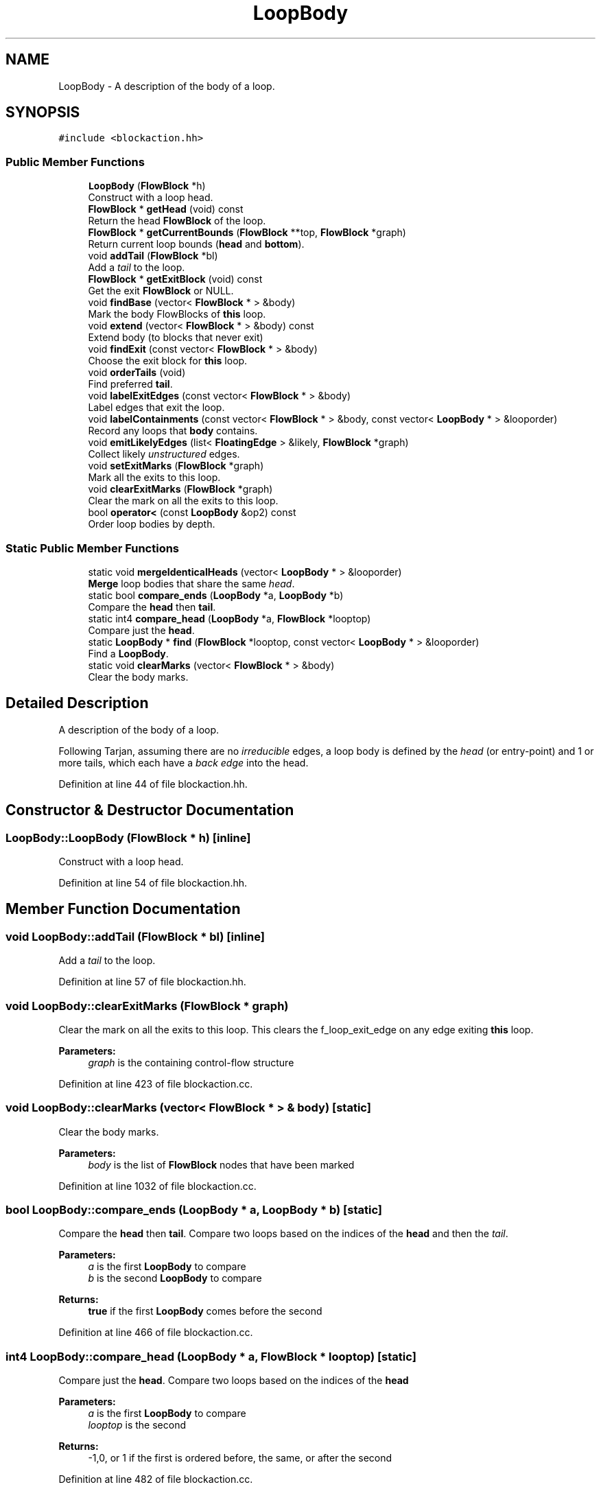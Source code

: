 .TH "LoopBody" 3 "Sun Apr 14 2019" "decompile" \" -*- nroff -*-
.ad l
.nh
.SH NAME
LoopBody \- A description of the body of a loop\&.  

.SH SYNOPSIS
.br
.PP
.PP
\fC#include <blockaction\&.hh>\fP
.SS "Public Member Functions"

.in +1c
.ti -1c
.RI "\fBLoopBody\fP (\fBFlowBlock\fP *h)"
.br
.RI "Construct with a loop head\&. "
.ti -1c
.RI "\fBFlowBlock\fP * \fBgetHead\fP (void) const"
.br
.RI "Return the head \fBFlowBlock\fP of the loop\&. "
.ti -1c
.RI "\fBFlowBlock\fP * \fBgetCurrentBounds\fP (\fBFlowBlock\fP **top, \fBFlowBlock\fP *graph)"
.br
.RI "Return current loop bounds (\fBhead\fP and \fBbottom\fP)\&. "
.ti -1c
.RI "void \fBaddTail\fP (\fBFlowBlock\fP *bl)"
.br
.RI "Add a \fItail\fP to the loop\&. "
.ti -1c
.RI "\fBFlowBlock\fP * \fBgetExitBlock\fP (void) const"
.br
.RI "Get the exit \fBFlowBlock\fP or NULL\&. "
.ti -1c
.RI "void \fBfindBase\fP (vector< \fBFlowBlock\fP * > &body)"
.br
.RI "Mark the body FlowBlocks of \fBthis\fP loop\&. "
.ti -1c
.RI "void \fBextend\fP (vector< \fBFlowBlock\fP * > &body) const"
.br
.RI "Extend body (to blocks that never exit) "
.ti -1c
.RI "void \fBfindExit\fP (const vector< \fBFlowBlock\fP * > &body)"
.br
.RI "Choose the exit block for \fBthis\fP loop\&. "
.ti -1c
.RI "void \fBorderTails\fP (void)"
.br
.RI "Find preferred \fBtail\fP\&. "
.ti -1c
.RI "void \fBlabelExitEdges\fP (const vector< \fBFlowBlock\fP * > &body)"
.br
.RI "Label edges that exit the loop\&. "
.ti -1c
.RI "void \fBlabelContainments\fP (const vector< \fBFlowBlock\fP * > &body, const vector< \fBLoopBody\fP * > &looporder)"
.br
.RI "Record any loops that \fBbody\fP contains\&. "
.ti -1c
.RI "void \fBemitLikelyEdges\fP (list< \fBFloatingEdge\fP > &likely, \fBFlowBlock\fP *graph)"
.br
.RI "Collect likely \fIunstructured\fP edges\&. "
.ti -1c
.RI "void \fBsetExitMarks\fP (\fBFlowBlock\fP *graph)"
.br
.RI "Mark all the exits to this loop\&. "
.ti -1c
.RI "void \fBclearExitMarks\fP (\fBFlowBlock\fP *graph)"
.br
.RI "Clear the mark on all the exits to this loop\&. "
.ti -1c
.RI "bool \fBoperator<\fP (const \fBLoopBody\fP &op2) const"
.br
.RI "Order loop bodies by depth\&. "
.in -1c
.SS "Static Public Member Functions"

.in +1c
.ti -1c
.RI "static void \fBmergeIdenticalHeads\fP (vector< \fBLoopBody\fP * > &looporder)"
.br
.RI "\fBMerge\fP loop bodies that share the same \fIhead\fP\&. "
.ti -1c
.RI "static bool \fBcompare_ends\fP (\fBLoopBody\fP *a, \fBLoopBody\fP *b)"
.br
.RI "Compare the \fBhead\fP then \fBtail\fP\&. "
.ti -1c
.RI "static int4 \fBcompare_head\fP (\fBLoopBody\fP *a, \fBFlowBlock\fP *looptop)"
.br
.RI "Compare just the \fBhead\fP\&. "
.ti -1c
.RI "static \fBLoopBody\fP * \fBfind\fP (\fBFlowBlock\fP *looptop, const vector< \fBLoopBody\fP * > &looporder)"
.br
.RI "Find a \fBLoopBody\fP\&. "
.ti -1c
.RI "static void \fBclearMarks\fP (vector< \fBFlowBlock\fP * > &body)"
.br
.RI "Clear the body marks\&. "
.in -1c
.SH "Detailed Description"
.PP 
A description of the body of a loop\&. 

Following Tarjan, assuming there are no \fIirreducible\fP edges, a loop body is defined by the \fIhead\fP (or entry-point) and 1 or more tails, which each have a \fIback\fP \fIedge\fP into the head\&. 
.PP
Definition at line 44 of file blockaction\&.hh\&.
.SH "Constructor & Destructor Documentation"
.PP 
.SS "LoopBody::LoopBody (\fBFlowBlock\fP * h)\fC [inline]\fP"

.PP
Construct with a loop head\&. 
.PP
Definition at line 54 of file blockaction\&.hh\&.
.SH "Member Function Documentation"
.PP 
.SS "void LoopBody::addTail (\fBFlowBlock\fP * bl)\fC [inline]\fP"

.PP
Add a \fItail\fP to the loop\&. 
.PP
Definition at line 57 of file blockaction\&.hh\&.
.SS "void LoopBody::clearExitMarks (\fBFlowBlock\fP * graph)"

.PP
Clear the mark on all the exits to this loop\&. This clears the f_loop_exit_edge on any edge exiting \fBthis\fP loop\&. 
.PP
\fBParameters:\fP
.RS 4
\fIgraph\fP is the containing control-flow structure 
.RE
.PP

.PP
Definition at line 423 of file blockaction\&.cc\&.
.SS "void LoopBody::clearMarks (vector< \fBFlowBlock\fP * > & body)\fC [static]\fP"

.PP
Clear the body marks\&. 
.PP
\fBParameters:\fP
.RS 4
\fIbody\fP is the list of \fBFlowBlock\fP nodes that have been marked 
.RE
.PP

.PP
Definition at line 1032 of file blockaction\&.cc\&.
.SS "bool LoopBody::compare_ends (\fBLoopBody\fP * a, \fBLoopBody\fP * b)\fC [static]\fP"

.PP
Compare the \fBhead\fP then \fBtail\fP\&. Compare two loops based on the indices of the \fBhead\fP and then the \fItail\fP\&. 
.PP
\fBParameters:\fP
.RS 4
\fIa\fP is the first \fBLoopBody\fP to compare 
.br
\fIb\fP is the second \fBLoopBody\fP to compare 
.RE
.PP
\fBReturns:\fP
.RS 4
\fBtrue\fP if the first \fBLoopBody\fP comes before the second 
.RE
.PP

.PP
Definition at line 466 of file blockaction\&.cc\&.
.SS "int4 LoopBody::compare_head (\fBLoopBody\fP * a, \fBFlowBlock\fP * looptop)\fC [static]\fP"

.PP
Compare just the \fBhead\fP\&. Compare two loops based on the indices of the \fBhead\fP 
.PP
\fBParameters:\fP
.RS 4
\fIa\fP is the first \fBLoopBody\fP to compare 
.br
\fIlooptop\fP is the second 
.RE
.PP
\fBReturns:\fP
.RS 4
-1,0, or 1 if the first is ordered before, the same, or after the second 
.RE
.PP

.PP
Definition at line 482 of file blockaction\&.cc\&.
.SS "void LoopBody::emitLikelyEdges (list< \fBFloatingEdge\fP > & likely, \fBFlowBlock\fP * graph)"

.PP
Collect likely \fIunstructured\fP edges\&. Add edges that exit from \fBthis\fP loop body to the list of likely \fIgotos\fP, giving them the proper priority\&. 
.PP
\fBParameters:\fP
.RS 4
\fIlikely\fP will hold the exit edges in (reverse) priority order 
.br
\fIgraph\fP is the containing control-flow graph 
.RE
.PP

.PP
Definition at line 357 of file blockaction\&.cc\&.
.SS "void LoopBody::extend (vector< \fBFlowBlock\fP * > & body) const"

.PP
Extend body (to blocks that never exit) Extend the \fBbody\fP of this loop to every \fBFlowBlock\fP that can be reached \fBonly\fP from \fBhead\fP without hitting the \fBexitblock\fP\&. Assume \fBbody\fP has been filled out by \fBfindBase()\fP and that all these blocks have their mark set\&. 
.PP
\fBParameters:\fP
.RS 4
\fIbody\fP contains the current loop body and will be extended 
.RE
.PP

.PP
Definition at line 143 of file blockaction\&.cc\&.
.SS "\fBLoopBody\fP * LoopBody::find (\fBFlowBlock\fP * looptop, const vector< \fBLoopBody\fP * > & looporder)\fC [static]\fP"

.PP
Find a \fBLoopBody\fP\&. Given the top \fBFlowBlock\fP of a loop, find corresponding \fBLoopBody\fP record from an ordered list\&. This assumes \fBmergeIdenticalHeads()\fP has been run so that the head is uniquely identifying\&. 
.PP
\fBParameters:\fP
.RS 4
\fIlooptop\fP is the top of the loop 
.br
\fIlooporder\fP is the ordered list of \fBLoopBody\fP records 
.RE
.PP
\fBReturns:\fP
.RS 4
the \fBLoopBody\fP or NULL if none found 
.RE
.PP

.PP
Definition at line 1014 of file blockaction\&.cc\&.
.SS "void LoopBody::findBase (vector< \fBFlowBlock\fP * > & body)"

.PP
Mark the body FlowBlocks of \fBthis\fP loop\&. Collect all \fBFlowBlock\fP nodes that reach a \fBtail\fP of the loop without going through \fBhead\fP\&. Put them in a list and mark them\&. 
.PP
\fBParameters:\fP
.RS 4
\fIbody\fP will contain the body nodes 
.RE
.PP

.PP
Definition at line 112 of file blockaction\&.cc\&.
.SS "void LoopBody::findExit (const vector< \fBFlowBlock\fP * > & body)"

.PP
Choose the exit block for \fBthis\fP loop\&. A structured loop is allowed at most one exit block: pick this block\&. First build a set of trial exits, preferring from a \fBtail\fP, then from \fBhead\fP, then from the middle\&. If there is no containing loop, just return the first such exit we find\&. 
.PP
\fBParameters:\fP
.RS 4
\fIbody\fP is the list \fBFlowBlock\fP objects in the loop body, which we assume are marked\&. 
.RE
.PP

.PP
Definition at line 175 of file blockaction\&.cc\&.
.SS "\fBFlowBlock\fP * LoopBody::getCurrentBounds (\fBFlowBlock\fP ** top, \fBFlowBlock\fP * graph)"

.PP
Return current loop bounds (\fBhead\fP and \fBbottom\fP)\&. This updates the \fBhead\fP and \fBtail\fP nodes to \fBFlowBlock\fP in the current collapsed graph\&. This returns the first \fBtail\fP and passes back the head\&. 
.PP
\fBParameters:\fP
.RS 4
\fItop\fP is where \fBhead\fP is passed back 
.br
\fIgraph\fP is the containing control-flow structure 
.RE
.PP
\fBReturns:\fP
.RS 4
the current loop \fBhead\fP 
.RE
.PP

.PP
Definition at line 90 of file blockaction\&.cc\&.
.SS "\fBFlowBlock\fP* LoopBody::getExitBlock (void) const\fC [inline]\fP"

.PP
Get the exit \fBFlowBlock\fP or NULL\&. 
.PP
Definition at line 58 of file blockaction\&.hh\&.
.SS "\fBFlowBlock\fP* LoopBody::getHead (void) const\fC [inline]\fP"

.PP
Return the head \fBFlowBlock\fP of the loop\&. 
.PP
Definition at line 55 of file blockaction\&.hh\&.
.SS "void LoopBody::labelContainments (const vector< \fBFlowBlock\fP * > & body, const vector< \fBLoopBody\fP * > & looporder)"

.PP
Record any loops that \fBbody\fP contains\&. Search for any loop contained by \fBthis\fP and update is \fBdepth\fP and \fBimmed_container\fP field\&. 
.PP
\fBParameters:\fP
.RS 4
\fIbody\fP is the set of \fBFlowBlock\fP nodes making up this loop 
.br
\fIlooporder\fP is the list of known loops 
.RE
.PP

.PP
Definition at line 320 of file blockaction\&.cc\&.
.SS "void LoopBody::labelExitEdges (const vector< \fBFlowBlock\fP * > & body)"

.PP
Label edges that exit the loop\&. Label any edge that leaves the set of nodes in \fBbody\fP\&. Put the edges in priority for removal, middle exit at front, \fIhead\fP exit, then \fItail\fP exit\&. We assume all the \fBFlowBlock\fP nodes in \fBbody\fP have been marked\&. 
.PP
\fBParameters:\fP
.RS 4
\fIbody\fP is list of nodes in \fBthis\fP loop body 
.RE
.PP

.PP
Definition at line 263 of file blockaction\&.cc\&.
.SS "void LoopBody::mergeIdenticalHeads (vector< \fBLoopBody\fP * > & looporder)\fC [static]\fP"

.PP
\fBMerge\fP loop bodies that share the same \fIhead\fP\&. Look for \fBLoopBody\fP records that share a \fBhead\fP\&. \fBMerge\fP each \fBtail\fP from one into the other\&. Set the merged \fBLoopBody\fP \fBhead\fP to NULL, for later clean up\&. 
.PP
\fBParameters:\fP
.RS 4
\fIlooporder\fP is the list of \fBLoopBody\fP records 
.RE
.PP

.PP
Definition at line 439 of file blockaction\&.cc\&.
.SS "bool LoopBody::operator< (const \fBLoopBody\fP & op2) const\fC [inline]\fP"

.PP
Order loop bodies by depth\&. 
.PP
Definition at line 68 of file blockaction\&.hh\&.
.SS "void LoopBody::orderTails (void)"

.PP
Find preferred \fBtail\fP\&. The idea is if there is more than one \fBtail\fP for a loop, some tails are more 'preferred' than others and should have their exit edges preserved longer and be the target of the DAG path\&. Currently we look for a single \fBtail\fP that has an outgoing edge to the \fBexitblock\fP and make sure it is the first tail\&. 
.PP
Definition at line 238 of file blockaction\&.cc\&.
.SS "void LoopBody::setExitMarks (\fBFlowBlock\fP * graph)"

.PP
Mark all the exits to this loop\&. Exit edges have their f_loop_exit_edge property set\&. 
.PP
\fBParameters:\fP
.RS 4
\fIgraph\fP is the containing control-flow structure 
.RE
.PP

.PP
Definition at line 409 of file blockaction\&.cc\&.

.SH "Author"
.PP 
Generated automatically by Doxygen for decompile from the source code\&.
